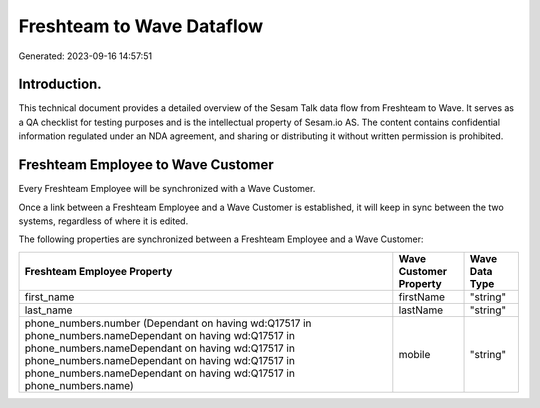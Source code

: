 ==========================
Freshteam to Wave Dataflow
==========================

Generated: 2023-09-16 14:57:51

Introduction.
------------

This technical document provides a detailed overview of the Sesam Talk data flow from Freshteam to Wave. It serves as a QA checklist for testing purposes and is the intellectual property of Sesam.io AS. The content contains confidential information regulated under an NDA agreement, and sharing or distributing it without written permission is prohibited.

Freshteam Employee to Wave Customer
-----------------------------------
Every Freshteam Employee will be synchronized with a Wave Customer.

Once a link between a Freshteam Employee and a Wave Customer is established, it will keep in sync between the two systems, regardless of where it is edited.

The following properties are synchronized between a Freshteam Employee and a Wave Customer:

.. list-table::
   :header-rows: 1

   * - Freshteam Employee Property
     - Wave Customer Property
     - Wave Data Type
   * - first_name
     - firstName
     - "string"
   * - last_name
     - lastName
     - "string"
   * - phone_numbers.number (Dependant on having wd:Q17517 in phone_numbers.nameDependant on having wd:Q17517 in phone_numbers.nameDependant on having wd:Q17517 in phone_numbers.nameDependant on having wd:Q17517 in phone_numbers.nameDependant on having wd:Q17517 in phone_numbers.name)
     - mobile
     - "string"

